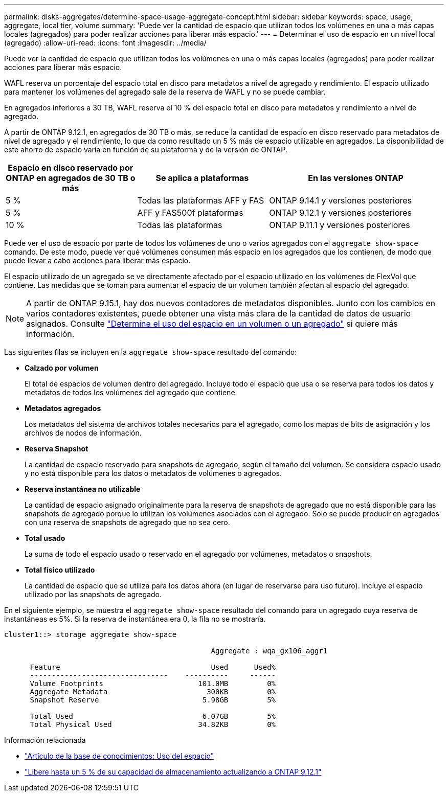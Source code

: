 ---
permalink: disks-aggregates/determine-space-usage-aggregate-concept.html 
sidebar: sidebar 
keywords: space, usage, aggregate, local tier, volume 
summary: 'Puede ver la cantidad de espacio que utilizan todos los volúmenes en una o más capas locales (agregados) para poder realizar acciones para liberar más espacio.' 
---
= Determinar el uso de espacio en un nivel local (agregado)
:allow-uri-read: 
:icons: font
:imagesdir: ../media/


[role="lead"]
Puede ver la cantidad de espacio que utilizan todos los volúmenes en una o más capas locales (agregados) para poder realizar acciones para liberar más espacio.

WAFL reserva un porcentaje del espacio total en disco para metadatos a nivel de agregado y rendimiento.  El espacio utilizado para mantener los volúmenes del agregado sale de la reserva de WAFL y no se puede cambiar.

En agregados inferiores a 30 TB, WAFL reserva el 10 % del espacio total en disco para metadatos y rendimiento a nivel de agregado.

A partir de ONTAP 9.12.1, en agregados de 30 TB o más, se reduce la cantidad de espacio en disco reservado para metadatos de nivel de agregado y el rendimiento, lo que da como resultado un 5 % más de espacio utilizable en agregados. La disponibilidad de este ahorro de espacio varía en función de su plataforma y de la versión de ONTAP.

[cols="30,30,40"]
|===
| Espacio en disco reservado por ONTAP en agregados de 30 TB o más | Se aplica a plataformas | En las versiones ONTAP 


| 5 % | Todas las plataformas AFF y FAS | ONTAP 9.14.1 y versiones posteriores 


| 5 % | AFF y FAS500f plataformas | ONTAP 9.12.1 y versiones posteriores 


| 10 % | Todas las plataformas | ONTAP 9.11.1 y versiones posteriores 
|===
Puede ver el uso de espacio por parte de todos los volúmenes de uno o varios agregados con el `aggregate show-space` comando. De este modo, puede ver qué volúmenes consumen más espacio en los agregados que los contienen, de modo que puede llevar a cabo acciones para liberar más espacio.

El espacio utilizado de un agregado se ve directamente afectado por el espacio utilizado en los volúmenes de FlexVol que contiene. Las medidas que se toman para aumentar el espacio de un volumen también afectan al espacio del agregado.


NOTE: A partir de ONTAP 9.15.1, hay dos nuevos contadores de metadatos disponibles. Junto con los cambios en varios contadores existentes, puede obtener una vista más clara de la cantidad de datos de usuario asignados. Consulte link:../volumes/determine-space-usage-volume-aggregate-concept.html["Determine el uso del espacio en un volumen o un agregado"] si quiere más información.

Las siguientes filas se incluyen en la `aggregate show-space` resultado del comando:

* *Calzado por volumen*
+
El total de espacios de volumen dentro del agregado. Incluye todo el espacio que usa o se reserva para todos los datos y metadatos de todos los volúmenes del agregado que contiene.

* *Metadatos agregados*
+
Los metadatos del sistema de archivos totales necesarios para el agregado, como los mapas de bits de asignación y los archivos de nodos de información.

* *Reserva Snapshot*
+
La cantidad de espacio reservado para snapshots de agregado, según el tamaño del volumen. Se considera espacio usado y no está disponible para los datos o metadatos de volúmenes o agregados.

* *Reserva instantánea no utilizable*
+
La cantidad de espacio asignado originalmente para la reserva de snapshots de agregado que no está disponible para las snapshots de agregado porque lo utilizan los volúmenes asociados con el agregado. Solo se puede producir en agregados con una reserva de snapshots de agregado que no sea cero.

* *Total usado*
+
La suma de todo el espacio usado o reservado en el agregado por volúmenes, metadatos o snapshots.

* *Total físico utilizado*
+
La cantidad de espacio que se utiliza para los datos ahora (en lugar de reservarse para uso futuro). Incluye el espacio utilizado por las snapshots de agregado.



En el siguiente ejemplo, se muestra el `aggregate show-space` resultado del comando para un agregado cuya reserva de instantáneas es 5%. Si la reserva de instantánea era 0, la fila no se mostraría.

....
cluster1::> storage aggregate show-space

						Aggregate : wqa_gx106_aggr1

      Feature                                   Used      Used%
      --------------------------------    ----------     ------
      Volume Footprints                      101.0MB         0%
      Aggregate Metadata                       300KB         0%
      Snapshot Reserve                        5.98GB         5%

      Total Used                              6.07GB         5%
      Total Physical Used                    34.82KB         0%
....
.Información relacionada
* link:https://kb.netapp.com/Advice_and_Troubleshooting/Data_Storage_Software/ONTAP_OS/Space_Usage["Artículo de la base de conocimientos: Uso del espacio"^]
* link:https://www.netapp.com/blog/free-up-storage-capacity-upgrade-ontap/["Libere hasta un 5 % de su capacidad de almacenamiento actualizando a ONTAP 9.12.1"^]

